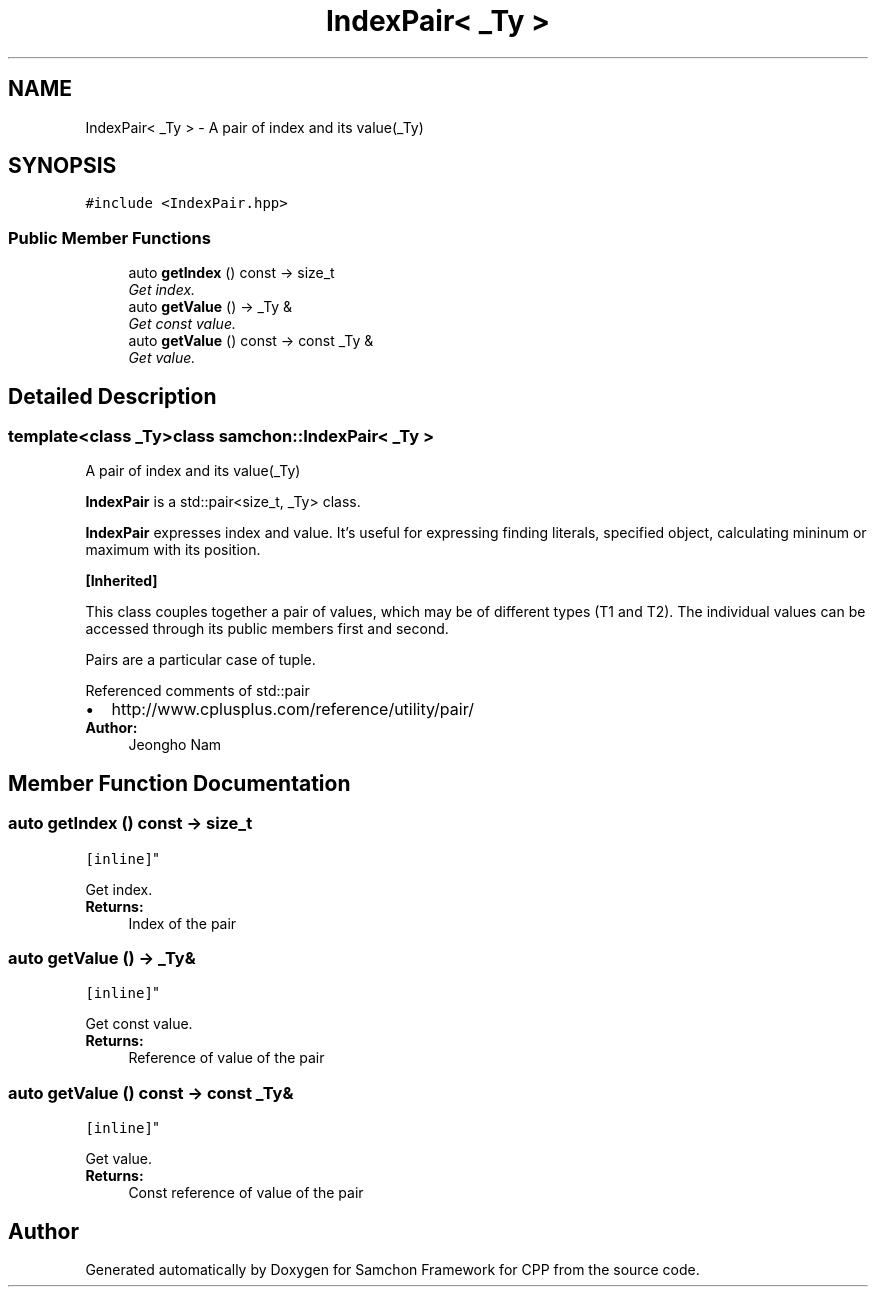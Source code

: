 .TH "IndexPair< _Ty >" 3 "Mon Oct 26 2015" "Version 1.0.0" "Samchon Framework for CPP" \" -*- nroff -*-
.ad l
.nh
.SH NAME
IndexPair< _Ty > \- A pair of index and its value(_Ty)  

.SH SYNOPSIS
.br
.PP
.PP
\fC#include <IndexPair\&.hpp>\fP
.SS "Public Member Functions"

.in +1c
.ti -1c
.RI "auto \fBgetIndex\fP () const  \-> size_t"
.br
.RI "\fIGet index\&. \fP"
.ti -1c
.RI "auto \fBgetValue\fP () \-> _Ty &"
.br
.RI "\fIGet const value\&. \fP"
.ti -1c
.RI "auto \fBgetValue\fP () const  \-> const _Ty &"
.br
.RI "\fIGet value\&. \fP"
.in -1c
.SH "Detailed Description"
.PP 

.SS "template<class _Ty>class samchon::IndexPair< _Ty >"
A pair of index and its value(_Ty) 

\fBIndexPair\fP is a std::pair<size_t, _Ty> class\&. 
.PP
\fBIndexPair\fP expresses index and value\&. It's useful for expressing finding literals, specified object, calculating mininum or maximum with its position\&. 
.PP
\fB[Inherited] \fP
.RS 4

.RE
.PP
This class couples together a pair of values, which may be of different types (T1 and T2)\&. The individual values can be accessed through its public members first and second\&. 
.PP
Pairs are a particular case of tuple\&. 
.PP
Referenced comments of std::pair 
.PP
.PD 0
.IP "\(bu" 2
http://www.cplusplus.com/reference/utility/pair/
.PP
\fBAuthor:\fP
.RS 4
Jeongho Nam 
.RE
.PP

.SH "Member Function Documentation"
.PP 
.SS "auto getIndex () const \-> size_t
		\fC [inline]\fP"

.PP
Get index\&. 
.PP
\fBReturns:\fP
.RS 4
Index of the pair 
.RE
.PP

.SS "auto getValue () \-> _Ty&
		\fC [inline]\fP"

.PP
Get const value\&. 
.PP
\fBReturns:\fP
.RS 4
Reference of value of the pair 
.RE
.PP

.SS "auto getValue () const \-> const _Ty&
		\fC [inline]\fP"

.PP
Get value\&. 
.PP
\fBReturns:\fP
.RS 4
Const reference of value of the pair 
.RE
.PP


.SH "Author"
.PP 
Generated automatically by Doxygen for Samchon Framework for CPP from the source code\&.

